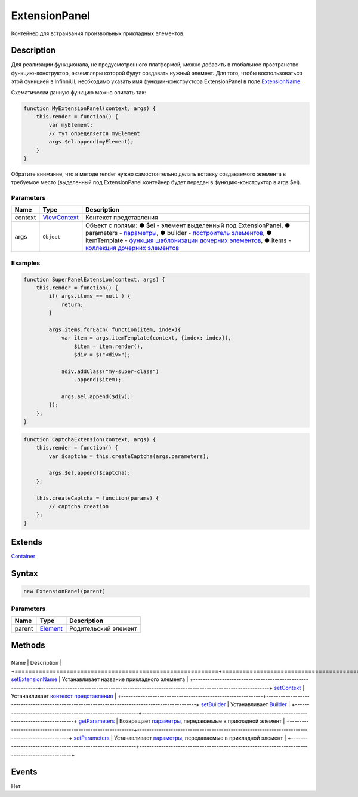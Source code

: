 ExtensionPanel
==============

Контейнер для встраивания произвольных прикладных элементов.

Description
-----------

Для реализации функционала, не предусмотренного платформой, можно
добавить в глобальное пространство функцию-конструктор, экземпляры
которой будут создавать нужный элемент. Для того, чтобы воспользоваться
этой функцией в InfinniUI, необходимо указать имя функции-конструктора
ExtensionPanel в поле
`ExtensionName <ExtensionPanel.setExtensionName.html>`__.

Схематически данную функцию можно описать так:

.. code:: js

    function MyExtensionPanel(context, args) {  
        this.render = function() {
            var myElement;
            // тут определяется myElement
            args.$el.append(myElement);
        }
    }

Обратите внимание, что в методе render нужно самостоятельно делать
вставку создаваемого элемента в требуемое место (выделенный под
ExtensionPanel контейнер будет передан в функцию-конструктор в
args.$el).

Parameters
~~~~~~~~~~

.. list-table::
   :header-rows: 1

   * - Name
     - Type
     - Description
   * - context
     - `ViewContext </docs/API/Core/Context>`__
     - Контекст представления
   * - args
     - ``Object``
     - Объект с полями: ● $el - элемент выделенный под ExtensionPanel, ● parameters - `параметры <ExtensionPanel.getParameters.html>`__, ● builder - `построитель элементов </docs/Api/Core/Builders.html>`__, ● itemTemplate - `функция шаблонизации дочерних элементов </docs/API/Core/Elements/Container/Container.getItemTemplate.html>`__, ● items - `коллекция дочерних элементов </docs/API/Core/Elements/Container/Container.getItems.html>`__


Examples
~~~~~~~~

.. code:: js

    function SuperPanelExtension(context, args) {
        this.render = function() {
            if( args.items == null ) {
                return;
            }

            args.items.forEach( function(item, index){
                var item = args.itemTemplate(context, {index: index}),
                    $item = item.render(),
                    $div = $("<div>");

                $div.addClass("my-super-class")
                    .append($item);

                args.$el.append($div);
            });
        };
    }

.. code:: js

    function CaptchaExtension(context, args) {  
        this.render = function() {
            var $captcha = this.createCaptcha(args.parameters);

            args.$el.append($captcha);
        };

        this.createCaptcha = function(params) {
            // captcha creation
        };
    }

Extends
-------

`Container </docs/API/Core/Elements/Container/>`__

Syntax
------

.. code:: js

    new ExtensionPanel(parent)

Parameters
~~~~~~~~~~

.. list-table::
   :header-rows: 1

   * - Name
     - Type
     - Description
   * - parent
     - `Element <../../Core/Elements/Element>`__
     - Родительский элемент


Methods
-------

+-----------------------------------------------------------+-----------------------------------------------------------------------------------------------+
Name                                                      | Description                                                                                   |
+===========================================================+===============================================================================================+
`setExtensionName <ExtensionPanel.setExtensionName.html>`__   | Устанавливает название прикладного элемента                                                   |
+-----------------------------------------------------------+-----------------------------------------------------------------------------------------------+
`setContext <ExtensionPanel.setContext.html>`__               | Устанавливает `контекст представления </docs/Api/Core/Context/>`__                            |
+-----------------------------------------------------------+-----------------------------------------------------------------------------------------------+
`setBuilder <ExtensionPanel.setBuilder.html>`__               | Устанавливает `Builder </docs/Api/Core/Builders/>`__                                          |
+-----------------------------------------------------------+-----------------------------------------------------------------------------------------------+
`getParameters <ExtensionPanel.getParameters.html>`__         | Возвращает `параметры </docs/Api/Core/Parameters/>`__, передаваемые в прикладной элемент      |
+-----------------------------------------------------------+-----------------------------------------------------------------------------------------------+
`setParameters <ExtensionPanel.setParameters.html>`__         | Устанавливает `параметры </docs/Api/Core/Parameters/>`__, передаваемые в прикладной элемент   |
+-----------------------------------------------------------+-----------------------------------------------------------------------------------------------+

Events
------

Нет
